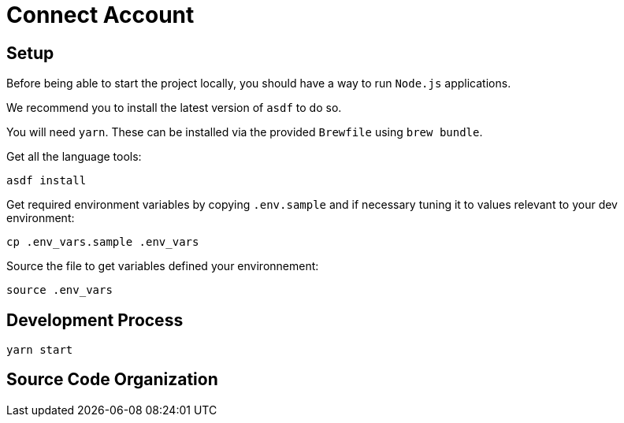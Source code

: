 = Connect Account


## Setup

Before being able to start the project locally, you should have a way to run `Node.js` applications.

We recommend you to install the latest version of `asdf` to do so.

You will need `yarn`.
These can be installed via the provided `Brewfile` using `brew bundle`.

Get all the language tools:

[source,shell]
----
asdf install
----


Get required environment variables by copying `.env.sample` and if necessary tuning it to values relevant to your dev environment:

[source,shell]
----
cp .env_vars.sample .env_vars
----

Source the file to get variables defined your environnement:

[source,shell]
----
source .env_vars
----

== Development Process

[source,shell]
----
yarn start
----

== Source Code Organization
